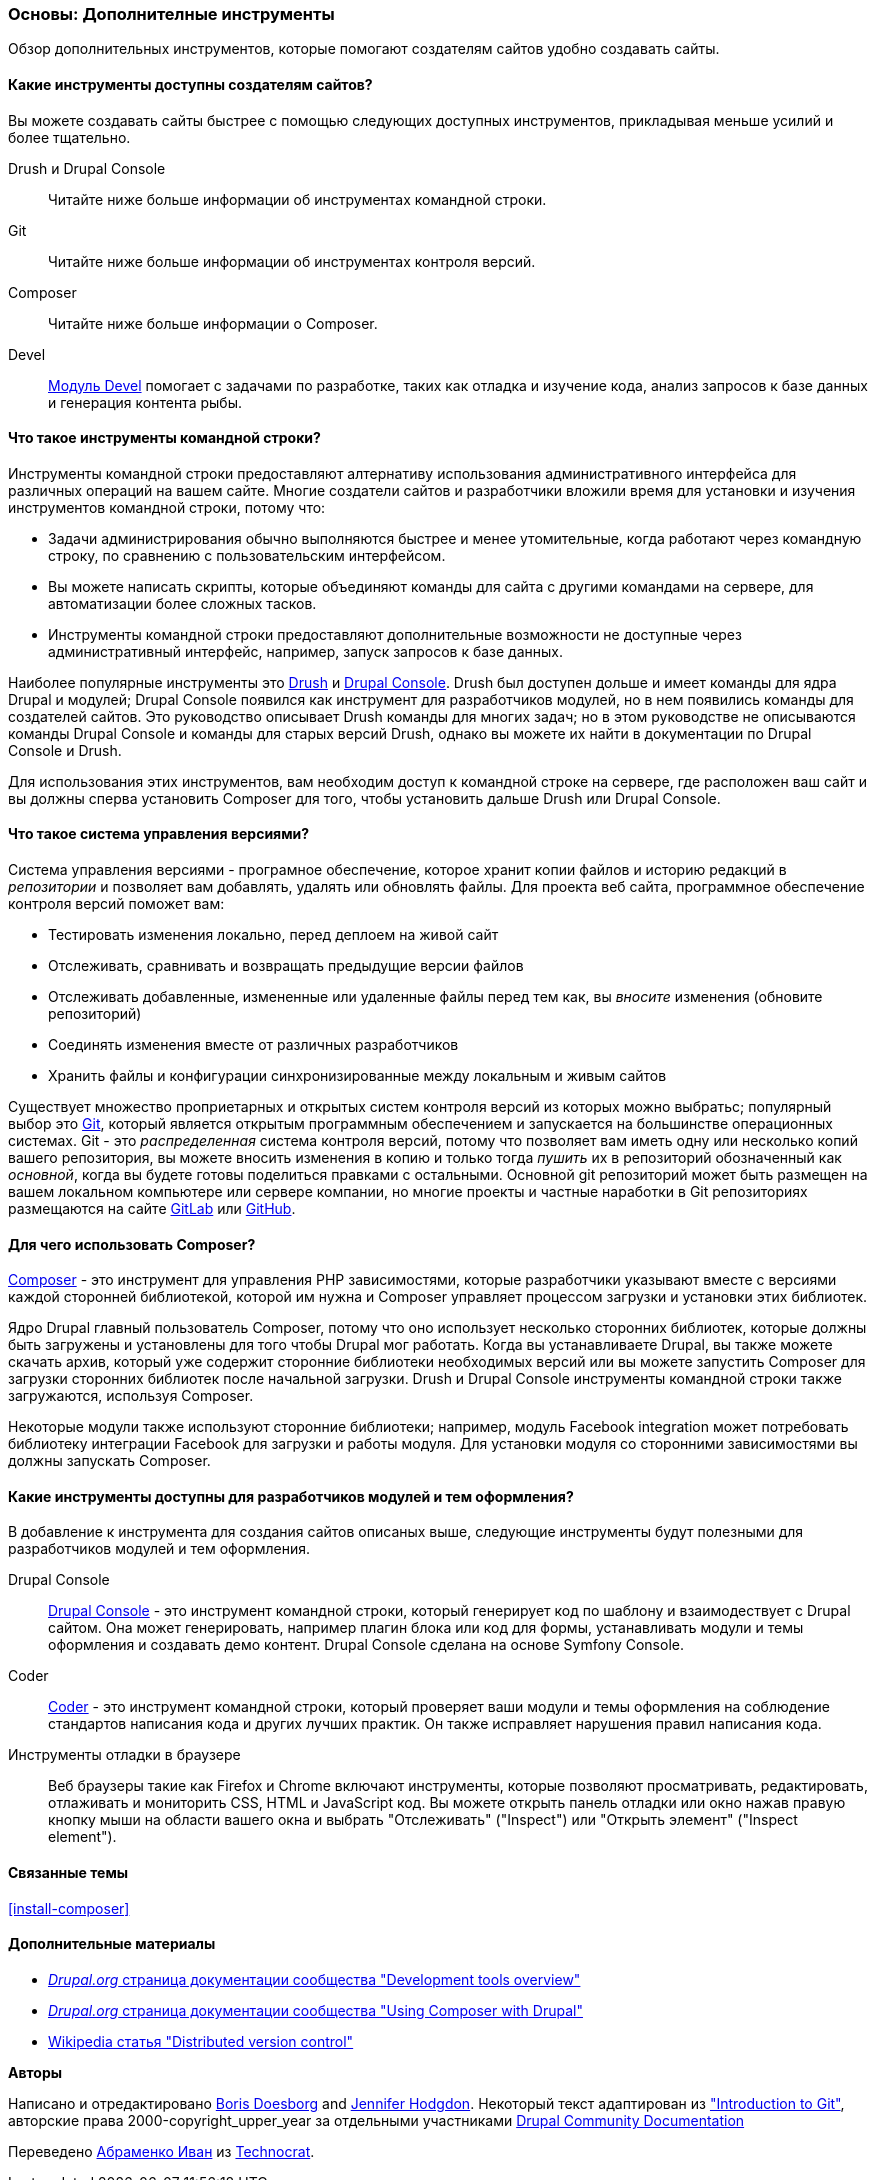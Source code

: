 [[install-tools]]

=== Основы: Дополнителные инструменты

[role="summary"]
Обзор дополнительных инструментов, которые помогают создателям сайтов удобно создавать сайты.

(((Инструмент,Coder)))
(((Инструмент,Devel)))
(((Инструмент,Drush)))
(((Инструмент,Composer)))
(((Инструмент,Git)))
(((Инструмент,Drupal Console)))
(((Coder инструмент,обзор)))
(((Devel инструмент,обзор)))
(((Drush инструмент,обзор)))
(((Composer инструмент,обзор)))
(((Git инструмент,обзор)))
(((Drupal Console инструмент,обзор)))

// ==== Prerequisite knowledge

==== Какие инструменты доступны создателям сайтов?

Вы можете создавать сайты быстрее с помощью следующих доступных инструментов,
прикладывая меньше усилий и более тщательно.

Drush и Drupal Console::
  Читайте ниже больше информации об инструментах командной строки.
Git::
  Читайте ниже больше информации об инструментах контроля версий.
Composer::
  Читайте ниже больше информации о Composer.
Devel::
  https://www.drupal.org/project/devel[Модуль Devel] помогает с
  задачами по разработке, таких как отладка и изучение кода, анализ запросов к
  базе данных и генерация контента рыбы.

==== Что такое инструменты командной строки?

Инструменты командной строки предоставляют алтернативу использования административного интерфейса
для различных операций на вашем сайте. Многие создатели сайтов и разработчики
вложили время для установки и изучения инструментов командной строки, потому что:

* Задачи администрирования обычно выполняются быстрее и менее утомительные, когда работают через
командную строку, по сравнению с пользовательским интерфейсом.

* Вы можете написать скрипты, которые объединяют команды для сайта с другими командами
на сервере, для автоматизации более сложных тасков.

* Инструменты командной строки предоставляют дополнительные возможности не доступные через
административный интерфейс, например, запуск запросов к базе данных.

Наиболее популярные инструменты это http://www.drush.org[Drush] и
https://drupalconsole.com[Drupal Console]. Drush был доступен дольше и
имеет команды для ядра Drupal и модулей; Drupal Console появился как инструмент для
разработчиков модулей, но в нем появились команды для создателей сайтов. Это руководство
описывает Drush команды для многих задач; но в этом руководстве не описываются команды Drupal Console
и команды для старых версий Drush, однако вы можете их найти
в документации по Drupal Console и Drush.

Для использования этих инструментов, вам необходим доступ к командной строке на
сервере, где расположен ваш сайт и вы должны сперва установить Composer
для того, чтобы установить дальше Drush или Drupal Console.

==== Что такое система управления версиями?

Система управления версиями - програмное обеспечение, которое хранит копии файлов и историю редакций
в _репозитории_ и позволяет вам добавлять, удалять или обновлять файлы. Для
проекта веб сайта, программное обеспечение контроля версий поможет вам:

* Тестировать изменения локально, перед деплоем на живой сайт

* Отслеживать, сравнивать и возвращать предыдущие версии файлов

* Отслеживать добавленные, измененные или удаленные файлы перед тем как, вы _вносите_ изменения
(обновите репозиторий)

* Соединять изменения вместе от различных разработчиков

* Хранить файлы и конфигурации синхронизированные между локальным и живым сайтов

Существует множество проприетарных и открытых систем контроля версий из которых можно
выбратьс; популярный выбор это https://git-scm.com/[Git], который является открытым
программным обеспечением и запускается на большинстве операционных системах. Git - это _распределенная_ система
контроля версий, потому что позволяет вам иметь одну или несколько копий вашего репозитория,
вы можете вносить изменения в копию и только тогда _пушить_ их в
репозиторий обозначенный как _основной_, когда вы будете готовы поделиться правками с
остальными. Основной git репозиторий может быть размещен на вашем локальном компьютере или
сервере компании, но многие проекты и частные наработки в
Git репозиториях размещаются на сайте https://about.gitlab.com/[GitLab] или https://github.com/[GitHub].

==== Для чего использовать Composer?

https://getcomposer.org/[Composer] - это инструмент для управления PHP зависимостями,
которые разработчики указывают вместе с версиями каждой сторонней библиотекой, которой им нужна
и Composer управляет процессом загрузки и установки этих библиотек.

Ядро Drupal главный пользователь Composer, потому что оно использует несколько
сторонних библиотек, которые должны быть загружены и установлены
для того чтобы Drupal мог работать. Когда вы устанавливаете Drupal, вы
также можете скачать архив, который уже содержит сторонние библиотеки
необходимых версий или вы можете запустить Composer для загрузки сторонних
библиотек после начальной загрузки. Drush и Drupal Console инструменты
командной строки также загружаются, используя Composer.

Некоторые модули также используют сторонние
библиотеки; например, модуль Facebook integration может потребовать библиотеку интеграции Facebook
для загрузки и работы модуля. Для
установки модуля со сторонними зависимостями вы должны запускать Composer.

==== Какие инструменты доступны для разработчиков модулей и тем оформления?

В добавление к инструмента для создания сайтов описаных выше, следующие инструменты будут
полезными для разработчиков модулей и тем оформления.

Drupal Console::
  https://drupalconsole.com[Drupal Console] - это инструмент командной строки, который
  генерирует код по шаблону и взаимодествует с Drupal сайтом. Она может генерировать,
  например плагин блока или код для формы, устанавливать модули и темы оформления и создавать демо
  контент. Drupal Console сделана на основе Symfony Console.
Coder::
  https://www.drupal.org/project/coder[Coder] - это инструмент командной строки, который проверяет
  ваши модули и темы оформления на соблюдение стандартов написания кода и других лучших
  практик. Он также исправляет нарушения правил написания кода.
Инструменты отладки в браузере::
  Веб браузеры такие как Firefox и Chrome включают инструменты, которые позволяют просматривать,
  редактировать, отлаживать и мониторить CSS, HTML и JavaScript код. Вы можете открыть
  панель отладки или окно нажав правую кнопку мыши на области вашего
  окна и выбрать "Отслеживать" ("Inspect") или "Открыть элемент" ("Inspect element").

==== Связанные темы

<<install-composer>>

==== Дополнительные материалы

* https://www.drupal.org/docs/develop/development-tools/development-tools-overview[_Drupal.org_ страница документации сообщества "Development tools overview"]

* https://www.drupal.org/docs/develop/using-composer/using-composer-with-drupal[_Drupal.org_ страница документации сообщества "Using Composer with Drupal"]

* https://en.wikipedia.org/wiki/Distributed_version_control[Wikipedia статья "Distributed version control"]


*Авторы*

Написано и отредактировано https://www.drupal.org/u/batigolix[Boris Doesborg]
and https://www.drupal.org/u/jhodgdon[Jennifer Hodgdon]. Некоторый текст адаптирован из
https://www.drupal.org/node/991716["Introduction to Git"],
авторские права 2000-copyright_upper_year за отдельными участниками
https://www.drupal.org/documentation[Drupal Community Documentation]

Переведено https://www.drupal.org/u/levmyshkin[Абраменко Иван] из
https://www.technocrat.com.au/[Technocrat].
